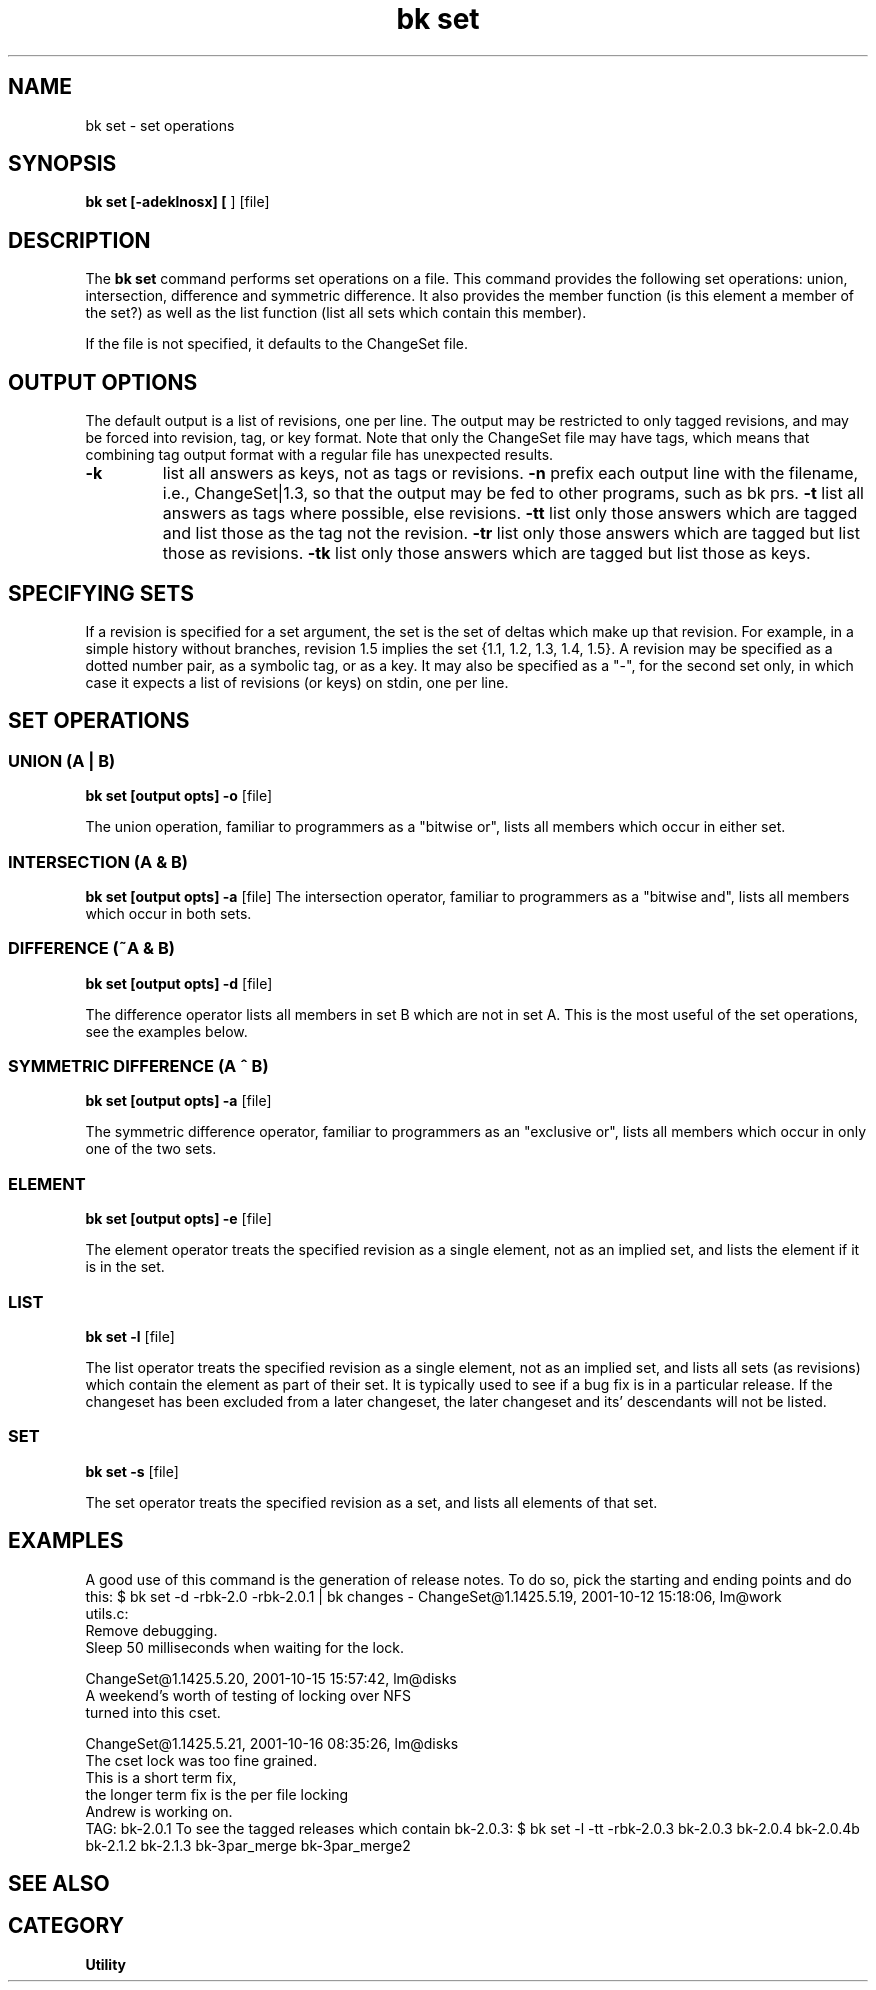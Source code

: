 .TH "bk set" 1 20%E% "\*(BC" "\*(UM"
.SH NAME
bk set \- set operations
.SH SYNOPSIS
.B bk set [\-adeklnosx] [
.OPTreq \-r rev
.Bc ] [
.OPTopt \-t type
] [file]
.SH DESCRIPTION
The 
.B bk set
command performs set operations on a \*(BK file.  This command provides 
the following set operations: union, intersection, difference and symmetric
difference.  It also provides the member function (is this element a member
of the set?) as well as the list function (list all sets which contain this
member).
.LP
If the file is not specified, it defaults to the ChangeSet file.
.SH OUTPUT OPTIONS
The default output is a list of revisions, one per line.  The output
may be restricted to only tagged revisions, and may be forced into
revision, tag, or key format.  Note that only the ChangeSet file may
have tags, which means that combining tag output format with a regular
file has unexpected results.
.TP 
.B \-k
list all answers as keys, not as tags or revisions.
.tp
.B \-n
prefix each output line with the filename, i.e., ChangeSet|1.3, so that
the output may be fed to other programs, such as bk prs.
.tp
.B \-t
list all answers as tags where possible, else revisions.
.tp
.B \-tt
list only those answers which are tagged and list those as the tag
not the revision.
.tp
.B \-tr
list only those answers which are tagged but list those as revisions.
.tp
.B \-tk
list only those answers which are tagged but list those as keys.
.SH SPECIFYING SETS
If a revision is specified for a set argument, the set is the set of
deltas which make up that revision.  For example, in a simple history
without branches, revision 1.5 implies the set {1.1, 1.2, 1.3, 1.4, 1.5}.
A revision may be specified as a dotted number pair, as a symbolic tag,
or as a \*(BK key.  It may also be specified as a "-", for the second
set only, in which case it expects a list of revisions (or keys) on
stdin, one per line.
.SH SET OPERATIONS
.SS UNION (A | B)
.B bk set [output opts] \-o
.ARG "set A"
.ARG "set B"
[file]
.LP
The union operation, familiar to programmers as a "bitwise or",
lists all members which occur in either set.
.SS INTERSECTION (A & B)
.B bk set [output opts] \-a
.ARG "set A"
.ARG "set B"
[file]
The intersection operator, familiar to programmers as a "bitwise and",
lists all members which occur in both sets.
.SS DIFFERENCE (~A & B)
.B bk set [output opts] \-d
.ARG "set A"
.ARG "set B"
[file]
.LP
The difference operator lists all members in set B which are not in set A.
This is the most useful of the set operations, see the examples below.
.SS SYMMETRIC DIFFERENCE (A ^ B)
.B bk set [output opts] \-a
.ARG "set A"
.ARG "set B"
[file]
.LP
The symmetric difference operator, familiar to programmers as an
"exclusive or",
lists all members which occur in only one of the two sets.
.SS ELEMENT
.B bk set [output opts] \-e
.OPTreq \-r rev
.ARG "set B"
[file]
.LP
The element operator treats the specified revision as a single element,
not as an implied set, and lists the element if it is in the set.
.SS LIST
.B bk set \-l
.OPTreq \-r rev
[file]
.LP
The list operator treats the specified revision as a single element,
not as an implied set, and lists all sets (as revisions) which contain
the element as part of their set.
It is typically used to see if a bug
fix is in a particular release.  If the changeset has been excluded from
a later changeset, the later changeset and its' descendants will not be
listed.
.SS SET
.B bk set \-s
.OPTreq \-r rev
[file]
.LP
The set operator treats the specified revision as a set,
and lists all elements of that set.
.SH EXAMPLES
A good use of this command is the generation of release notes.  To do
so, pick the starting and ending points and do this:
.DS
$ bk set -d -rbk-2.0 -rbk-2.0.1 | bk changes -
ChangeSet@1.1425.5.19, 2001-10-12 15:18:06, lm@work
  utils.c:
    Remove debugging.
    Sleep 50 milliseconds when waiting for the lock.

ChangeSet@1.1425.5.20, 2001-10-15 15:57:42, lm@disks
  A weekend's worth of testing of locking over NFS
  turned into this cset.

ChangeSet@1.1425.5.21, 2001-10-16 08:35:26, lm@disks
  The cset lock was too fine grained.
  This is a short term fix,
  the longer term fix is the per file locking
  Andrew is working on.
  TAG: bk-2.0.1
.DE
To see the tagged releases which contain bk-2.0.3:
.DS
$ bk set -l -tt -rbk-2.0.3 
bk-2.0.3
bk-2.0.4
bk-2.0.4b
bk-2.1.2
bk-2.1.3
bk-3par_merge
bk-3par_merge2
.DE
.SH SEE ALSO
.SA changes 1
.SA prs 1
.SH CATEGORY
.B Utility

